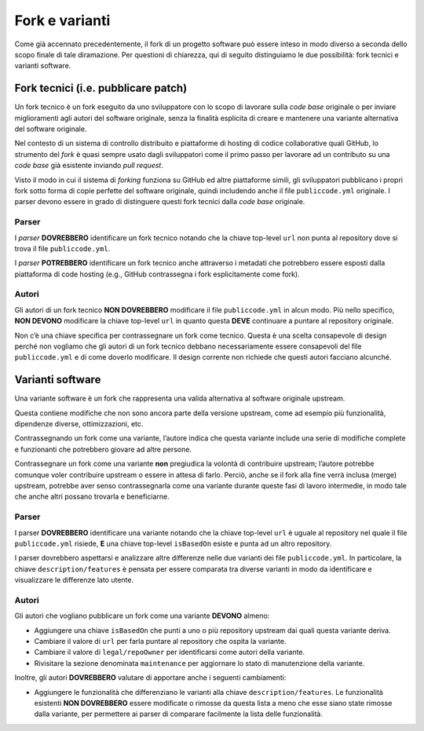 .. _fork-varianti:

Fork e varianti
====================================

Come già accennato precedentemente, il fork di un progetto software può essere
inteso in modo diverso a seconda dello scopo finale di tale diramazione.
Per questioni di chiarezza, qui di seguito distinguiamo le due possibilità:
fork tecnici e varianti software.

.. _fork-tecnici:
Fork tecnici (i.e. pubblicare patch)
------------------------------------

Un fork tecnico è un fork eseguito da uno sviluppatore con lo scopo di
lavorare sulla *code base* originale o per inviare miglioramenti agli
autori del software originale, senza la finalità esplicita di creare e
mantenere una variante alternativa del software originale.

Nel contesto di un sistema di controllo distribuito e piattaforme di
hosting di codice collaborative quali GitHub, lo strumento del *fork* è
quasi sempre usato dagli sviluppatori come il primo passo per lavorare
ad un contributo su una *code base* già esistente inviando *pull request*.

Visto il modo in cui il sistema di *forking* funziona su GitHub ed altre
piattaforme simili, gli sviluppatori pubblicano i propri fork sotto
forma di copie perfette del software originale, quindi includendo anche
il file ``publiccode.yml`` originale. I parser devono essere in grado di
distinguere questi fork tecnici dalla *code base* originale.

Parser
~~~~~~

I *parser* **DOVREBBERO** identificare un fork tecnico notando che la
chiave top-level ``url`` non punta al repository dove si trova il file
``publiccode.yml``.

I *parser* **POTREBBERO** identificare un fork tecnico anche attraverso
i metadati che potrebbero essere esposti dalla piattaforma di code
hosting (e.g., GitHub contrassegna i fork esplicitamente come fork).

Autori
~~~~~~

Gli autori di un fork tecnico **NON DOVREBBERO** modificare il file
``publiccode.yml`` in alcun modo. Più nello specifico, **NON DEVONO**
modificare la chiave top-level ``url`` in quanto questa **DEVE**
continuare a puntare al repository originale.

Non c’è una chiave specifica per contrassegnare un fork come tecnico.
Questa è una scelta consapevole di design perché non vogliamo che gli
autori di un fork tecnico debbano necessariamente essere consapevoli del
file ``publiccode.yml`` e di come doverlo modificare. Il design corrente
non richiede che questi autori facciano alcunché.

Varianti software
-----------------

Una variante software è un fork che rappresenta una valida alternativa
al software originale upstream.

Questa contiene modifiche che non sono ancora parte della versione
upstream, come ad esempio più funzionalità, dipendenze diverse,
ottimizzazioni, etc.

Contrassegnando un fork come una variante, l’autore indica che questa
variante include una serie di modifiche complete e funzionanti che
potrebbero giovare ad altre persone.

Contrassegnare un fork come una variante **non** pregiudica la volontà
di contribuire upstream; l’autore potrebbe comunque voler contribuire
upstream o essere in attesa di farlo. Perciò, anche se il fork alla fine
verrà inclusa (merge) upstream, potrebbe aver senso contrassegnarla come
una variante durante queste fasi di lavoro intermedie, in modo tale che
anche altri possano trovarla e beneficiarne.

.. _parser-1:

Parser
~~~~~~

I parser **DOVREBBERO** identificare una variante notando che la chiave
top-level ``url`` è uguale al repository nel quale il file
``publiccode.yml`` risiede, **E** una chiave top-level ``isBasedOn``
esiste e punta ad un altro repository.

I parser dovrebbero aspettarsi e analizzare altre differenze nelle due
varianti dei file ``publiccode.yml``. In particolare, la chiave
``description/features`` è pensata per essere comparata tra diverse
varianti in modo da identificare e visualizzare le differenze lato
utente.

.. _autori-1:

Autori
~~~~~~

Gli autori che vogliano pubblicare un fork come una variante
**DEVONO** almeno:

-  Aggiungere una chiave ``isBasedOn`` che punti a uno o più repository
   upstream dai quali questa variante deriva.
-  Cambiare il valore di ``url`` per farla puntare al repository che
   ospita la variante.
-  Cambiare il valore di ``legal/repoOwner`` per identificarsi come
   autori della variante.
-  Rivisitare la sezione denominata ``maintenance`` per aggiornare lo
   stato di manutenzione della variante.

Inoltre, gli autori **DOVREBBERO** valutare di apportare anche i seguenti
cambiamenti:

-  Aggiungere le funzionalità che differenziano le varianti alla chiave
   ``description/features``. Le funzionalità esistenti **NON
   DOVREBBERO** essere modificate o rimosse da questa lista a meno che
   esse siano state rimosse dalla variante, per permettere ai parser di
   comparare facilmente la lista delle funzionalità.
